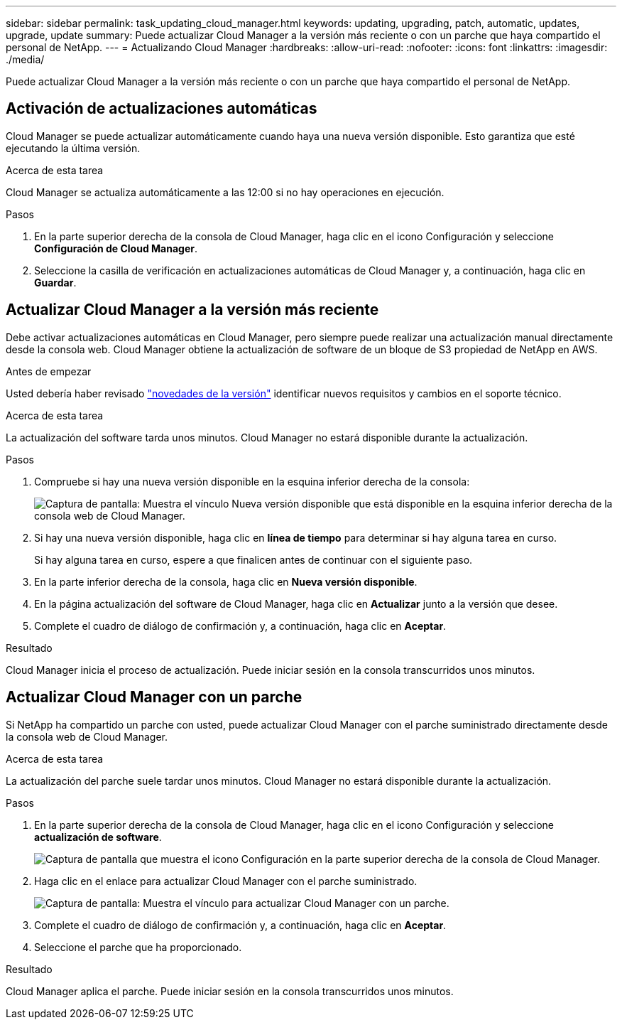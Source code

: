 ---
sidebar: sidebar 
permalink: task_updating_cloud_manager.html 
keywords: updating, upgrading, patch, automatic, updates, upgrade, update 
summary: Puede actualizar Cloud Manager a la versión más reciente o con un parche que haya compartido el personal de NetApp. 
---
= Actualizando Cloud Manager
:hardbreaks:
:allow-uri-read: 
:nofooter: 
:icons: font
:linkattrs: 
:imagesdir: ./media/


[role="lead"]
Puede actualizar Cloud Manager a la versión más reciente o con un parche que haya compartido el personal de NetApp.



== Activación de actualizaciones automáticas

Cloud Manager se puede actualizar automáticamente cuando haya una nueva versión disponible. Esto garantiza que esté ejecutando la última versión.

.Acerca de esta tarea
Cloud Manager se actualiza automáticamente a las 12:00 si no hay operaciones en ejecución.

.Pasos
. En la parte superior derecha de la consola de Cloud Manager, haga clic en el icono Configuración y seleccione *Configuración de Cloud Manager*.
. Seleccione la casilla de verificación en actualizaciones automáticas de Cloud Manager y, a continuación, haga clic en *Guardar*.




== Actualizar Cloud Manager a la versión más reciente

Debe activar actualizaciones automáticas en Cloud Manager, pero siempre puede realizar una actualización manual directamente desde la consola web. Cloud Manager obtiene la actualización de software de un bloque de S3 propiedad de NetApp en AWS.

.Antes de empezar
Usted debería haber revisado link:reference_new_occm.html["novedades de la versión"] identificar nuevos requisitos y cambios en el soporte técnico.

.Acerca de esta tarea
La actualización del software tarda unos minutos. Cloud Manager no estará disponible durante la actualización.

.Pasos
. Compruebe si hay una nueva versión disponible en la esquina inferior derecha de la consola:
+
image:screenshot_new_version.gif["Captura de pantalla: Muestra el vínculo Nueva versión disponible que está disponible en la esquina inferior derecha de la consola web de Cloud Manager."]

. Si hay una nueva versión disponible, haga clic en *línea de tiempo* para determinar si hay alguna tarea en curso.
+
Si hay alguna tarea en curso, espere a que finalicen antes de continuar con el siguiente paso.

. En la parte inferior derecha de la consola, haga clic en *Nueva versión disponible*.
. En la página actualización del software de Cloud Manager, haga clic en *Actualizar* junto a la versión que desee.
. Complete el cuadro de diálogo de confirmación y, a continuación, haga clic en *Aceptar*.


.Resultado
Cloud Manager inicia el proceso de actualización. Puede iniciar sesión en la consola transcurridos unos minutos.



== Actualizar Cloud Manager con un parche

Si NetApp ha compartido un parche con usted, puede actualizar Cloud Manager con el parche suministrado directamente desde la consola web de Cloud Manager.

.Acerca de esta tarea
La actualización del parche suele tardar unos minutos. Cloud Manager no estará disponible durante la actualización.

.Pasos
. En la parte superior derecha de la consola de Cloud Manager, haga clic en el icono Configuración y seleccione *actualización de software*.
+
image:screenshot_settings_icon.gif["Captura de pantalla que muestra el icono Configuración en la parte superior derecha de la consola de Cloud Manager."]

. Haga clic en el enlace para actualizar Cloud Manager con el parche suministrado.
+
image:screenshot_patch.gif["Captura de pantalla: Muestra el vínculo para actualizar Cloud Manager con un parche."]

. Complete el cuadro de diálogo de confirmación y, a continuación, haga clic en *Aceptar*.
. Seleccione el parche que ha proporcionado.


.Resultado
Cloud Manager aplica el parche. Puede iniciar sesión en la consola transcurridos unos minutos.
